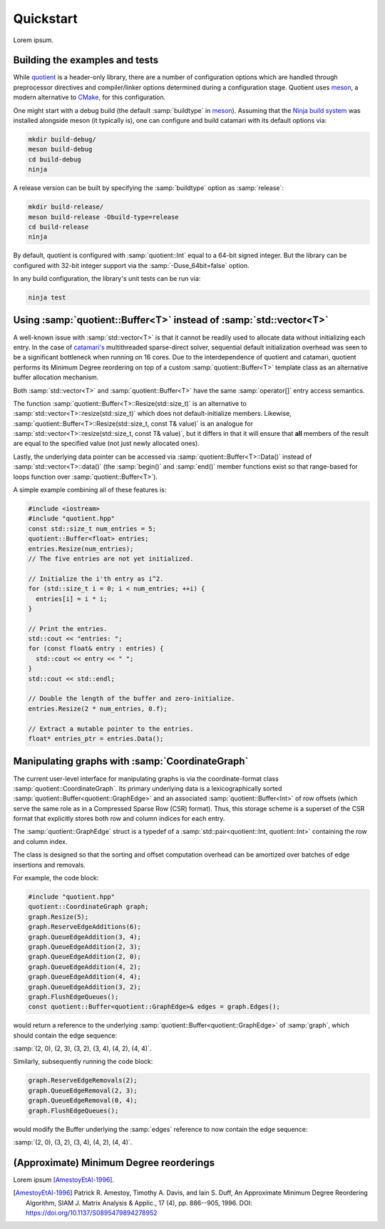 .. catamari documentation master file, created by
   sphinx-quickstart on Mon Mar  4 10:29:06 2019.
   You can adapt this file completely to your liking, but it should at least
   contain the root `toctree` directive.

Quickstart
----------
Lorem ipsum.

Building the examples and tests
^^^^^^^^^^^^^^^^^^^^^^^^^^^^^^^
While `quotient <https://hodgestar.com/catamari/>`_ is a header-only library,
there are a number of configuration options which are handled through
preprocessor directives and compiler/linker options determined during a
configuration stage. Quotient uses `meson <https://mesonbuild.com>`_, a modern
alternative to `CMake <https://cmake.org/>`_, for this configuration.

One might start with a debug build (the default :samp:`buildtype` in
`meson <https://mesonbuild.com>`_). Assuming that the
`Ninja build system <https://ninja-build.org>`_ was installed alongside
meson (it typically is), one can configure and build catamari with its default
options via:

.. code-block:: bash

  mkdir build-debug/
  meson build-debug
  cd build-debug
  ninja

A release version can be built by specifying the :samp:`buildtype` option as
:samp:`release`:

.. code-block:: bash

  mkdir build-release/
  meson build-release -Dbuild-type=release
  cd build-release
  ninja

By default, quotient is configured with :samp:`quotient::Int` equal to a
64-bit signed integer. But the library can be configured with 32-bit integer
support via the :samp:`-Duse_64bit=false` option.

In any build configuration, the library's unit tests can be run via:

.. code-block:: bash

  ninja test

Using :samp:`quotient::Buffer<T>` instead of :samp:`std::vector<T>`
^^^^^^^^^^^^^^^^^^^^^^^^^^^^^^^^^^^^^^^^^^^^^^^^^^^^^^^^^^^^^^^^^^^
A well-known issue with :samp:`std::vector<T>` is that it cannot be readily used
to allocate data without initializing each entry. In the case of
`catamari's <https://hodgestar.com/catamari/>`_ multithreaded sparse-direct
solver, sequential default initialization overhead was seen to be a significant
bottleneck when running on 16 cores. Due to the interdependence of quotient and
catamari, quotient performs its Minimum Degree reordering on top of a custom
:samp:`quotient::Buffer<T>` template class as an alternative buffer allocation
mechanism.

Both :samp:`std::vector<T>` and :samp:`quotient::Buffer<T>` have the same
:samp:`operator[]` entry access semantics.

The function :samp:`quotient::Buffer<T>::Resize(std::size_t)` is
an alternative to :samp:`std::vector<T>::resize(std::size_t)` which does not
default-initialize members. Likewise,
:samp:`quotient::Buffer<T>::Resize(std::size_t, const T& value)` is an
analogue for :samp:`std::vector<T>::resize(std::size_t, const T& value)`, but
it differs in that it will ensure that **all** members of the result are equal
to the specified value (not just newly allocated ones).

Lastly, the underlying data pointer can be accessed via
:samp:`quotient::Buffer<T>::Data()` instead of
:samp:`std::vector<T>::data()` (the :samp:`begin()` and :samp:`end()` member
functions exist so that range-based for loops function over
:samp:`quotient::Buffer<T>`).

A simple example combining all of these features is:

.. code-block:: cpp

  #include <iostream>
  #include "quotient.hpp"
  const std::size_t num_entries = 5;
  quotient::Buffer<float> entries;
  entries.Resize(num_entries);
  // The five entries are not yet initialized.

  // Initialize the i'th entry as i^2.
  for (std::size_t i = 0; i < num_entries; ++i) {
    entries[i] = i * i;
  }

  // Print the entries.
  std::cout << "entries: ";
  for (const float& entry : entries) { 
    std::cout << entry << " ";
  }
  std::cout << std::endl;

  // Double the length of the buffer and zero-initialize.
  entries.Resize(2 * num_entries, 0.f);

  // Extract a mutable pointer to the entries.
  float* entries_ptr = entries.Data();

Manipulating graphs with :samp:`CoordinateGraph`
^^^^^^^^^^^^^^^^^^^^^^^^^^^^^^^^^^^^^^^^^^^^^^^^
The current user-level interface for manipulating graphs is via the
coordinate-format class :samp:`quotient::CoordinateGraph`. Its primary
underlying data is a lexicographically sorted
:samp:`quotient::Buffer<quotient::GraphEdge>` and an associated
:samp:`quotient::Buffer<Int>` of row offsets (which serve the
same role as in a Compressed Sparse Row (CSR) format). Thus, this storage
scheme is a superset of the CSR format that explicitly stores both row and
column indices for each entry.

The :samp:`quotient::GraphEdge` struct is a typedef of a
:samp:`std::pair<quotient::Int, quotient::Int>` containing the row and column
index.

The class is designed so that the sorting and offset computation overhead
can be amortized over batches of edge insertions and removals.

For example, the code block:

.. code-block:: cpp

  #include "quotient.hpp"
  quotient::CoordinateGraph graph;
  graph.Resize(5);
  graph.ReserveEdgeAdditions(6);
  graph.QueueEdgeAddition(3, 4);
  graph.QueueEdgeAddition(2, 3);
  graph.QueueEdgeAddition(2, 0);
  graph.QueueEdgeAddition(4, 2);
  graph.QueueEdgeAddition(4, 4);
  graph.QueueEdgeAddition(3, 2);
  graph.FlushEdgeQueues();
  const quotient::Buffer<quotient::GraphEdge>& edges = graph.Edges();

would return a reference to the underlying
:samp:`quotient::Buffer<quotient::GraphEdge>` of :samp:`graph`,
which should contain the edge sequence:

:samp:`(2, 0), (2, 3), (3, 2), (3, 4), (4, 2), (4, 4)`.

Similarly, subsequently running the code block:

.. code-block:: cpp

  graph.ReserveEdgeRemovals(2);
  graph.QueueEdgeRemoval(2, 3);
  graph.QueueEdgeRemoval(0, 4);
  graph.FlushEdgeQueues();

would modify the Buffer underlying the :samp:`edges` reference to now
contain the edge sequence:

:samp:`(2, 0), (3, 2), (3, 4), (4, 2), (4, 4)`.

(Approximate) Minimum Degree reorderings
^^^^^^^^^^^^^^^^^^^^^^^^^^^^^^^^^^^^^^^^
Lorem ipsum [AmestoyEtAl-1996]_.

.. [AmestoyEtAl-1996] Patrick R. Amestoy, Timothy A. Davis, and Iain S. Duff, An Approximate Minimum Degree Reordering Algorithm, SIAM J. Matrix Analysis & Applic., 17 (4), pp. 886--905, 1996. DOI: https://doi.org/10.1137/S0895479894278952
